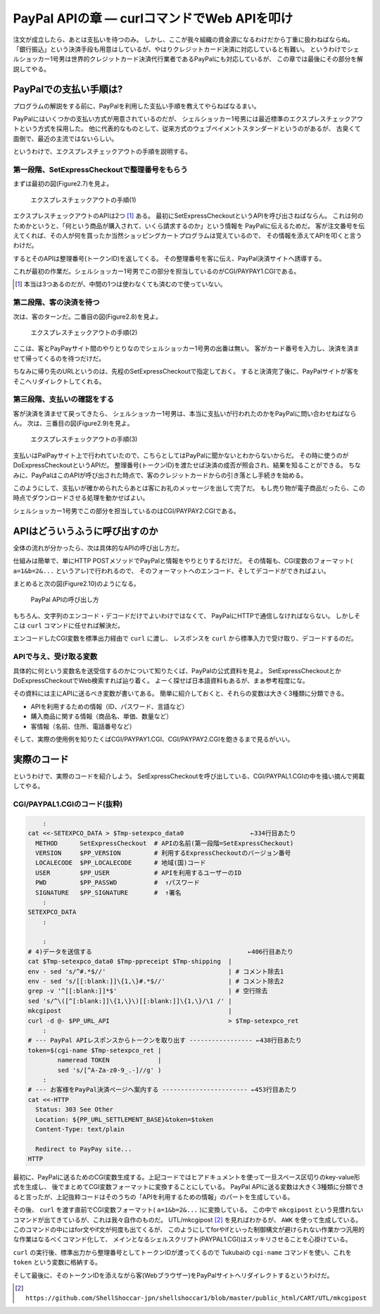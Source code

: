 PayPal APIの章 ― curlコマンドでWeb APIを叩け
======================================================================

注文が成立したら、あとは支払いを待つのみ。
しかし、ここが我々組織の資金源になるわけだから丁重に扱わねばならぬ。
「銀行振込」という決済手段も用意はしているが、やはりクレジットカード決済に対応していると有難い。
というわけでシェルショッカー1号男は世界的クレジットカード決済代行業者であるPayPalにも対応しているが、
この章では最後にその部分を解説してやる。

PayPalでの支払い手順は?
----------------------------------------------------------------------

プログラムの解説をする前に、PayPalを利用した支払い手順を教えてやらねばなるまい。

PayPalにはいくつかの支払い方式が用意されているのだが、
シェルショッカー1号男には最近標準のエクスプレスチェックアウトという方式を採用した。
他に代表的なものとして、従来方式のウェブペイメントスタンダードというのがあるが、
古臭くて面倒で、最近の主流ではないらしい。

というわけで、エクスプレスチェックアウトの手順を説明する。

第一段階、SetExpressCheckoutで整理番号をもらう
``````````````````````````````````````````````````````````````````````

まずは最初の図(Figure2.7)を見よ。

.. figure:: images/SetExpressCheckout_outlined.eps
   :width: 141mm

   エクスプレスチェックアウトの手順(1)

エクスプレスチェックアウトのAPIは2つ [#expco_3step]_ ある。
最初にSetExpressCheckoutというAPIを呼び出さねばならん。
これは何のためかというと、「何という商品が購入されて、いくら請求するのか」という情報を
PayPalに伝えるためだ。
客が注文番号を伝えてくれば、その人が何を買ったか当然ショッピングカートプログラムは覚えているので、
その情報を添えてAPIを叩くと言うわけだ。

するとそのAPIは整理番号(トークンID)を返してくる。
その整理番号を客に伝え、PayPal決済サイトへ誘導する。

これが最初の作業だ。シェルショッカー1号男でこの部分を担当しているのがCGI/PAYPAY1.CGIである。

.. [#expco_3step] 本当は3つあるのだが、中間の1つは使わなくても済むので使っていない。


第二段階、客の決済を待つ
``````````````````````````````````````````````````````````````````````

次は、客のターンだ。二番目の図(Figure2.8)を見よ。

.. figure:: images/pay_at_PayPal_site_outlined.eps

   エクスプレスチェックアウトの手順(2)

ここは、客とPayPayサイト間のやりとりなのでシェルショッカー1号男の出番は無い。
客がカード番号を入力し、決済を済ませて帰ってくるのを待つだけだ。

ちなみに帰り先のURLというのは、先程のSetExpressCheckoutで指定しておく。
すると決済完了後に、PayPalサイトが客をそこへリダイレクトしてくれる。

第三段階、支払いの確認をする
``````````````````````````````````````````````````````````````````````

客が決済を済ませて戻ってきたら、
シェルショッカー1号男は、本当に支払いが行われたのかをPayPalに問い合わせねばならん。
次は、三番目の図(Figure2.9)を見よ。

.. figure:: images/DoExpressCheckout_outlined.eps
   :width: 141mm

   エクスプレスチェックアウトの手順(3)

支払いはPalPayサイト上で行われていたので、こちらとしてはPayPalに聞かないとわからないからだ。
その時に使うのがDoExpressCheckoutというAPIだ。
整理番号(トークンID)を渡たせば決済の成否が照会され、結果を知ることができる。
ちなみに、PayPalはこのAPIが呼び出された時点で、客のクレジットカードからの引き落とし手続きを始める。

このようにして、支払いが確かめられたらあとは客にお礼のメッセージを出して完了だ。
もし売り物が電子商品だったら、この時点でダウンロードさせる処理を動かせばよい。

シェルショッカー1号男でこの部分を担当しているのはCGI/PAYPAY2.CGIである。


APIはどういうふうに呼び出すのか
----------------------------------------------------------------------

全体の流れが分かったら、次は具体的なAPIの呼び出し方だ。

仕組みは簡単で、単にHTTP POSTメソッドでPayPalと情報をやりとりするだけだ。
その情報も、CGI変数のフォーマット( ``a=1&b=2&...`` というアレ)で行われるので、
そのフォーマットへのエンコード、そしてデコードができればよい。

まとめると次の図(Figure2.10)のようになる。

.. figure:: images/PayPal_API_seq_outlined.eps
   :width: 141mm
   :scale: 55

   PayPal APIの呼び出し方

もちろん、文字列のエンコード・デコードだけでよいわけではなくて、
PayPalにHTTPで通信しなければならない。
しかしそこは ``curl`` コマンドに任せれば解決だ。

エンコードしたCGI変数を標準出力経由で ``curl`` に渡し、
レスポンスを ``curl`` から標準入力で受け取り、デコードするのだ。

APIで与え、受け取る変数
``````````````````````````````````````````````````````````````````````

具体的に何という変数名を送受信するのかについて知りたくば、PayPalの公式資料を見よ。
SetExpressCheckoutとかDoExpressCheckoutでWeb検索すれば辿り着く。
よーく探せば日本語資料もあるが、まぁ参考程度にな。

その資料には主にAPIに送るべき変数が書いてある。
簡単に紹介しておくと、それらの変数は大きく3種類に分類できる。

* APIを利用するための情報（ID、パスワード、言語など）
* 購入商品に関する情報（商品名、単価、数量など）
* 客情報（名前、住所、電話番号など）

そして、実際の使用例を知りたくばCGI/PAYPAY1.CGI、CGI/PAYPAY2.CGIを飽きるまで見るがいい。


実際のコード
----------------------------------------------------------------------

というわけで、実際のコードを紹介しよう。
SetExpressCheckoutを呼び出している、CGI/PAYPAL1.CGIの中を掻い摘んで掲載してやる。

CGI/PAYPAL1.CGIのコード(抜粋)
``````````````````````````````````````````````````````````````````````

.. code-block:: bash

	    :
	cat <<-SETEXPCO_DATA > $Tmp-setexpco_data0                  ←334行目あたり
	  METHOD      SetExpressCheckout  # APIの名前(第一段階=SetExpressCheckout)
	  VERSION     $PP_VERSION         # 利用するExpressCheckoutのバージョン番号
	  LOCALECODE  $PP_LOCALECODE      # 地域(国)コード
	  USER        $PP_USER            # APIを利用するユーザーのID
	  PWD         $PP_PASSWD          #  ↑パスワード
	  SIGNATURE   $PP_SIGNATURE       #  ↑署名
	    :
	SETEXPCO_DATA
	    :
	
	    :
	# 4)データを送信する                                          ←406行目あたり
	cat $Tmp-setexpco_data0 $Tmp-ppreceipt $Tmp-shipping  |
	env - sed 's/^#.*$//'                                 | # コメント除去1
	env - sed 's/[[:blank:]]\{1,\}#.*$//'                 | # コメント除去2
	grep -v '^[[:blank:]]*$'                              | # 空行除去
	sed 's/^\([^[:blank:]]\{1,\}\)[[:blank:]]\{1,\}/\1 /' |
	mkcgipost                                             |
	curl -d @- $PP_URL_API                                > $Tmp-setexpco_ret
	    :
	# --- PayPal APIレスポンスからトークンを取り出す ----------------- ←438行目あたり
	token=$(cgi-name $Tmp-setexpco_ret |
	        nameread TOKEN             |
	        sed 's/[^A-Za-z0-9_.-]//g' )
	    :
	# --- お客様をPayPal決済ページへ案内する ----------------------- ←453行目あたり
	cat <<-HTTP
	  Status: 303 See Other
	  Location: ${PP_URL_SETTLEMENT_BASE}&token=$token
	  Content-Type: text/plain

	  Redirect to PayPay site...
	HTTP


最初に、PayPalに送るためのCGI変数生成する。上記コードではヒアドキュメントを使って一旦スペース区切りのkey-value形式を生成し、
後でまとめてCGI変数フォーマットに変換することにしている。
PayPal APIに送る変数は大きく3種類に分類できると言ったが、上記抜粋コードはそのうちの「APIを利用するための情報」のパートを生成している。

その後、 ``curl`` を渡す直前でCGI変数フォーマット( ``a=1&b=2&...`` )に変換している。
この中で ``mkcgipost`` という見慣れないコマンドが出てきているが、これは我々自作のものだ。
UTL/mkcgipost [#url_mkcgipost]_ を見ればわかるが、 ``AWK`` を使って生成している。
このコマンドの中にはfor文やif文が何度も出てくるが、
このようにしてforやifといった制御構文が避けられない作業かつ汎用的な作業はなるべくコマンド化して、
メインとなるシェルスクリプト(PAYPAL1.CGI)はスッキリさせることを心掛けている。

``curl`` の実行後、標準出力から整理番号としてトークンIDが渡ってくるので
Tukubaiの ``cgi-name`` コマンドを使い、これを ``token`` という変数に格納する。

そして最後に、そのトークンIDを添えながら客(Webブラウザー)をPayPalサイトへリダイレクトするというわけだ。

.. [#url_mkcgipost] ``https://github.com/ShellShoccar-jpn/shellshoccar1/blob/master/public_html/CART/UTL/mkcgipost``